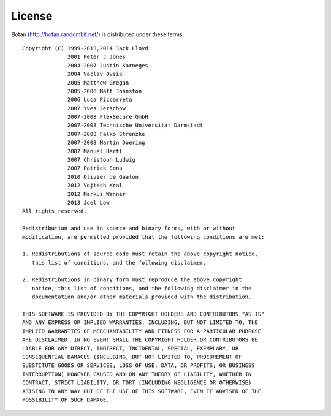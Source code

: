 
.. _license:
.. highlight:: none

License
========================================

Botan (http://botan.randombit.net/) is distributed under these terms::

  Copyright (C) 1999-2013,2014 Jack Lloyd
                2001 Peter J Jones
                2004-2007 Justin Karneges
                2004 Vaclav Ovsik
                2005 Matthew Gregan
                2005-2006 Matt Johnston
                2006 Luca Piccarreta
                2007 Yves Jerschow
                2007-2008 FlexSecure GmbH
                2007-2008 Technische Universitat Darmstadt
                2007-2008 Falko Strenzke
                2007-2008 Martin Doering
                2007 Manuel Hartl
                2007 Christoph Ludwig
                2007 Patrick Sona
                2010 Olivier de Gaalon
                2012 Vojtech Kral
                2012 Markus Wanner
                2013 Joel Low
  All rights reserved.

  Redistribution and use in source and binary forms, with or without
  modification, are permitted provided that the following conditions are met:

  1. Redistributions of source code must retain the above copyright notice,
     this list of conditions, and the following disclaimer.

  2. Redistributions in binary form must reproduce the above copyright
     notice, this list of conditions, and the following disclaimer in the
     documentation and/or other materials provided with the distribution.

  THIS SOFTWARE IS PROVIDED BY THE COPYRIGHT HOLDERS AND CONTRIBUTORS "AS IS"
  AND ANY EXPRESS OR IMPLIED WARRANTIES, INCLUDING, BUT NOT LIMITED TO, THE
  IMPLIED WARRANTIES OF MERCHANTABILITY AND FITNESS FOR A PARTICULAR PURPOSE
  ARE DISCLAIMED. IN NO EVENT SHALL THE COPYRIGHT HOLDER OR CONTRIBUTORS BE
  LIABLE FOR ANY DIRECT, INDIRECT, INCIDENTAL, SPECIAL, EXEMPLARY, OR
  CONSEQUENTIAL DAMAGES (INCLUDING, BUT NOT LIMITED TO, PROCUREMENT OF
  SUBSTITUTE GOODS OR SERVICES; LOSS OF USE, DATA, OR PROFITS; OR BUSINESS
  INTERRUPTION) HOWEVER CAUSED AND ON ANY THEORY OF LIABILITY, WHETHER IN
  CONTRACT, STRICT LIABILITY, OR TORT (INCLUDING NEGLIGENCE OR OTHERWISE)
  ARISING IN ANY WAY OUT OF THE USE OF THIS SOFTWARE, EVEN IF ADVISED OF THE
  POSSIBILITY OF SUCH DAMAGE.
